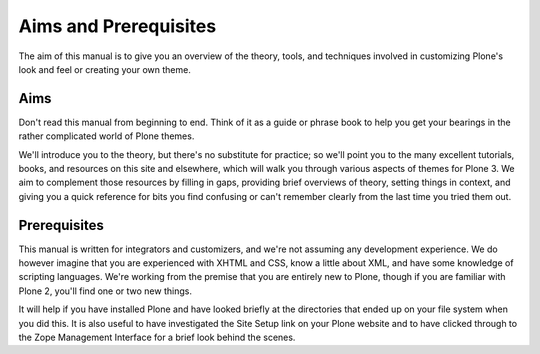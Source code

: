Aims and Prerequisites
======================

The aim of this manual is to give you an overview of the theory, tools,
and techniques involved in customizing Plone's look and feel or creating
your own theme.

Aims
----

Don't read this manual from beginning to end. Think of it as a guide or
phrase book to help you get your bearings in the rather complicated
world of Plone themes.

We'll introduce you to the theory, but there's no substitute for
practice; so we'll point you to the many excellent tutorials, books, and
resources on this site and elsewhere, which will walk you through
various aspects of themes for Plone 3. We aim to complement those
resources by filling in gaps, providing brief overviews of theory,
setting things in context, and giving you a quick reference for bits you
find confusing or can't remember clearly from the last time you tried
them out.

Prerequisites
-------------

This manual is written for integrators and customizers, and we're not
assuming any development experience. We do however imagine that you are
experienced with XHTML and CSS, know a little about XML, and have some
knowledge of scripting languages. We're working from the premise that
you are entirely new to Plone, though if you are familiar with Plone 2,
you'll find one or two new things.

It will help if you have installed Plone and have looked briefly at the
directories that ended up on your file system when you did this. It is
also useful to have investigated the Site Setup link on your Plone
website and to have clicked through to the Zope Management Interface for
a brief look behind the scenes.
